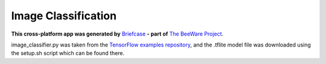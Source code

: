 Image Classification
====================

**This cross-platform app was generated by** `Briefcase`_ **- part of**
`The BeeWare Project`_.

image_classifier.py was taken from the `TensorFlow examples repository
<https://github.com/tensorflow/examples/tree/1e624527d2fea0333894156ad7a59d8d455b2c73/lite/examples/image_classification/raspberry_pi>`__,
and the .tflite model file was downloaded using the setup.sh script which can be found
there.

.. _`Briefcase`: https://briefcase.readthedocs.io/
.. _`The BeeWare Project`: https://beeware.org/
